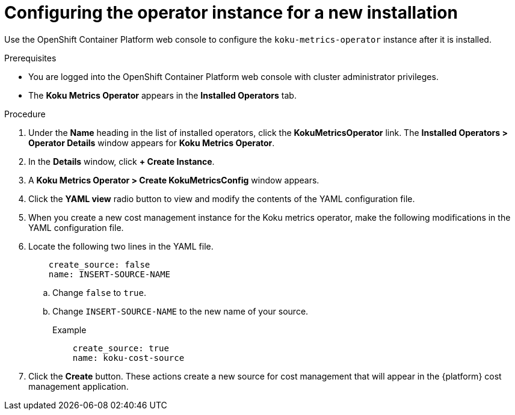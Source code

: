 // Module included in the following assemblies:
//
// assembly-adding-openshift-container-platform-source.adoc
:_module-type: PROCEDURE
:experimental:


[id="configuring-the-operator-instance-for-a-new-installation_{context}"]
= Configuring the operator instance for a new installation

[role="_abstract"]
Use the OpenShift Container Platform web console to configure the `koku-metrics-operator` instance after it is installed.

.Prerequisites
* You are logged into the OpenShift Container Platform web console with cluster administrator privileges.
* The *Koku Metrics Operator* appears in the *Installed Operators* tab.

.Procedure

. Under the *Name* heading in the list of installed operators, click the *KokuMetricsOperator* link. The *Installed Operators > Operator Details* window appears for *Koku Metrics Operator*.
. In the *Details* window, click *+{nbsp}Create Instance*.
. A *Koku Metrics Operator > Create KokuMetricsConfig* window appears.
. Click the *YAML view* radio button to view and modify the contents of the YAML configuration file.
. When you create a new cost management instance for the Koku metrics operator, make the following modifications in the YAML configuration file.
. Locate the following two lines in the YAML file.
+
----
    create_source: false
    name: INSERT-SOURCE-NAME
----
+
.. Change `false` to `true`.
.. Change `INSERT-SOURCE-NAME` to the new name of your source.
+
.Example
----
    create_source: true
    name: koku-cost-source
----
. Click the *Create* button. These actions create a new source for cost management that will appear in the {platform} cost management application.
